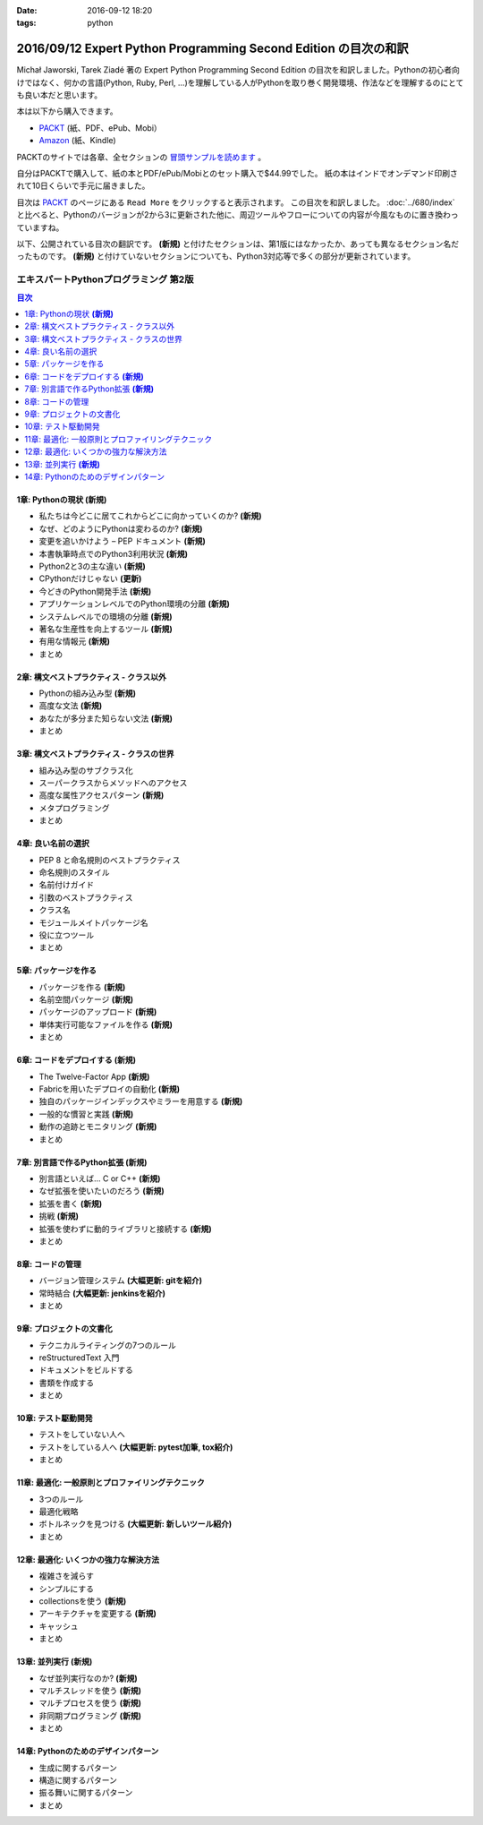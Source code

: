 :date: 2016-09-12 18:20
:tags: python

=================================================================
2016/09/12 Expert Python Programming Second Edition の目次の和訳
=================================================================

Michał Jaworski, Tarek Ziadé 著の Expert Python Programming Second Edition の目次を和訳しました。Pythonの初心者向けではなく、何かの言語(Python, Ruby, Perl, ...)を理解している人がPythonを取り巻く開発環境、作法などを理解するのにとても良い本だと思います。

本は以下から購入できます。

* `PACKT <https://www.packtpub.com/application-development/expert-python-programming-second-edition>`_ (紙、PDF、ePub、Mobi）
* `Amazon <http://amzn.to/2c1Tea3>`_ (紙、Kindle)

PACKTのサイトでは各章、全セクションの `冒頭サンプルを読めます`_ 。

.. _冒頭サンプルを読めます: https://www.packtpub.com/mapt/book/Application%20Development/9781785886850


自分はPACKTで購入して、紙の本とPDF/ePub/Mobiとのセット購入で$44.99でした。
紙の本はインドでオンデマンド印刷されて10日くらいで手元に届きました。

目次は `PACKT`_ のページにある ``Read More`` をクリックすると表示されます。
この目次を和訳しました。 :doc:`../680/index` と比べると、Pythonのバージョンが2から3に更新された他に、周辺ツールやフローについての内容が今風なものに置き換わっていますね。

以下、公開されている目次の翻訳です。  **(新規)** と付けたセクションは、第1版にはなかったか、あっても異なるセクション名だったものです。 **(新規)** と付けていないセクションについても、Python3対応等で多くの部分が更新されています。



エキスパートPythonプログラミング 第2版
=======================================

.. contents:: 目次
   :local:


1章: Pythonの現状 **(新規)**
-------------------------------------

* 私たちは今どこに居てこれからどこに向かっていくのか? **(新規)**
* なぜ、どのようにPythonは変わるのか? **(新規)**
* 変更を追いかけよう – PEP ドキュメント **(新規)**
* 本書執筆時点でのPython3利用状況 **(新規)**
* Python2と3の主な違い **(新規)**
* CPythonだけじゃない **(更新)**
* 今どきのPython開発手法 **(新規)**
* アプリケーションレベルでのPython環境の分離 **(新規)**
* システムレベルでの環境の分離 **(新規)**
* 著名な生産性を向上するツール **(新規)**
* 有用な情報元 **(新規)**
* まとめ


2章: 構文ベストプラクティス - クラス以外
-------------------------------------------

* Pythonの組み込み型 **(新規)**
* 高度な文法 **(新規)**
* あなたが多分また知らない文法 **(新規)**
* まとめ


3章: 構文ベストプラクティス - クラスの世界
---------------------------------------------

* 組み込み型のサブクラス化
* スーパークラスからメソッドへのアクセス
* 高度な属性アクセスパターン **(新規)**
* メタプログラミング
* まとめ


4章: 良い名前の選択
--------------------

* PEP 8 と命名規則のベストプラクティス
* 命名規則のスタイル
* 名前付けガイド
* 引数のベストプラクティス
* クラス名
* モジュールメイトパッケージ名
* 役に立つツール
* まとめ


5章: パッケージを作る
------------------------

* パッケージを作る **(新規)**
* 名前空間パッケージ **(新規)**
* パッケージのアップロード **(新規)**
* 単体実行可能なファイルを作る **(新規)**
* まとめ

6章: コードをデプロイする **(新規)**
--------------------------------------

* The Twelve-Factor App **(新規)**
* Fabricを用いたデプロイの自動化 **(新規)**
* 独自のパッケージインデックスやミラーを用意する **(新規)**
* 一般的な慣習と実践 **(新規)**
* 動作の追跡とモニタリング **(新規)**
* まとめ

7章: 別言語で作るPython拡張 **(新規)**
----------------------------------------

* 別言語といえば... C or C++ **(新規)**
* なぜ拡張を使いたいのだろう **(新規)**
* 拡張を書く **(新規)**
* 挑戦 **(新規)**
* 拡張を使わずに動的ライブラリと接続する **(新規)**
* まとめ

8章: コードの管理
------------------

* バージョン管理システム **(大幅更新: gitを紹介)**
* 常時結合 **(大幅更新: jenkinsを紹介)**
* まとめ


9章: プロジェクトの文書化
----------------------------------

* テクニカルライティングの7つのルール
* reStructuredText 入門
* ドキュメントをビルドする
* 書類を作成する
* まとめ


10章: テスト駆動開発
---------------------

* テストをしていない人へ
* テストをしている人へ **(大幅更新: pytest加筆, tox紹介)**
* まとめ


11章: 最適化: 一般原則とプロファイリングテクニック
---------------------------------------------------

* 3つのルール
* 最適化戦略
* ボトルネックを見つける **(大幅更新: 新しいツール紹介)**
* まとめ



12章: 最適化: いくつかの強力な解決方法
--------------------------------------------

* 複雑さを減らす
* シンプルにする
* collectionsを使う **(新規)**
* アーキテクチャを変更する **(新規)**
* キャッシュ
* まとめ


13章: 並列実行 **(新規)**
-------------------------------

* なぜ並列実行なのか? **(新規)**
* マルチスレッドを使う **(新規)**
* マルチプロセスを使う **(新規)**
* 非同期プログラミング **(新規)**
* まとめ

14章: Pythonのためのデザインパターン
--------------------------------------

* 生成に関するパターン
* 構造に関するパターン
* 振る舞いに関するパターン
* まとめ


